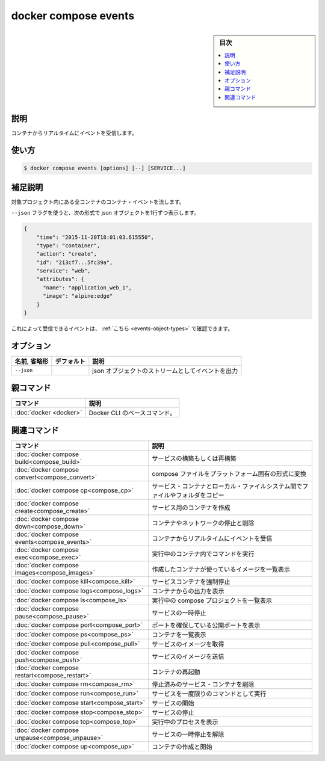 ﻿.. -*- coding: utf-8 -*-
.. URL: https://docs.docker.com/engine/reference/commandline/compose_events/
.. SOURCE: 
   doc version: 20.10
      https://github.com/docker/docker.github.io/blob/master/engine/reference/commandline/compose_events.md
.. check date: 2022/03/06
.. -------------------------------------------------------------------

.. docker compose events

=======================================
docker compose events
=======================================

.. sidebar:: 目次

   .. contents:: 
       :depth: 3
       :local:

.. _compose_events-description:

説明
==========

.. Receive real time events from containers.

コンテナからリアルタイムにイベントを受信します。

.. _compose_events-usage:

使い方
==========

.. code-block:: bash

   $ docker compose events [options] [--] [SERVICE...]

.. Extended description

.. _compose_events-extended-description:

補足説明
==========

.. Stream container events for every container in the project.

対象プロジェクト内にある全コンテナのコンテナ・イベントを流します。

.. With the --json flag, a json object is printed one per line with the format:

``--json`` フラグを使うと、次の形式で json オブジェクトを1行ずつ表示します。

.. code-block:: json

   {
       "time": "2015-11-20T18:01:03.615550",
       "type": "container",
       "action": "create",
       "id": "213cf7...5fc39a",
       "service": "web",
       "attributes": {
         "name": "application_web_1",
         "image": "alpine:edge"
       }
   }
   
.. The events that can be received using this can be seen here.

これによって受信できるイベントは、 :ref:`こちら <events-object-types>` で確認できます。


.. _compose_events-options:

オプション
==========

.. list-table::
   :header-rows: 1

   * - 名前, 省略形
     - デフォルト
     - 説明
   * - ``--json``
     - 
     - json オブジェクトのストリームとしてイベントを出力


親コマンド
==========

.. list-table::
   :header-rows: 1

   * - コマンド
     - 説明
   * - :doc:`docker <docker>`
     - Docker CLI のベースコマンド。


.. Related commands

関連コマンド
==========

.. list-table::
   :header-rows: 1

   * - コマンド
     - 説明
   * - :doc:`docker compose build<compose_build>`
     - サービスの構築もしくは再構築
   * - :doc:`docker compose convert<compose_convert>`
     - compose ファイルをプラットフォーム固有の形式に変換
   * - :doc:`docker compose cp<compose_cp>`
     - サービス・コンテナとローカル・ファイルシステム間でファイルやフォルダをコピー
   * - :doc:`docker compose create<compose_create>`
     - サービス用のコンテナを作成
   * - :doc:`docker compose down<compose_down>`
     - コンテナやネットワークの停止と削除
   * - :doc:`docker compose events<compose_events>`
     - コンテナからリアルタイムにイベントを受信
   * - :doc:`docker compose exec<compose_exec>`
     - 実行中のコンテナ内でコマンドを実行
   * - :doc:`docker compose images<compose_images>`
     - 作成したコンテナが使っているイメージを一覧表示
   * - :doc:`docker compose kill<compose_kill>`
     - サービスコンテナを強制停止
   * - :doc:`docker compose logs<compose_logs>`
     - コンテナからの出力を表示
   * - :doc:`docker compose ls<compose_ls>`
     - 実行中の compose プロジェクトを一覧表示
   * - :doc:`docker compose pause<compose_pause>`
     - サービスの一時停止
   * - :doc:`docker compose port<compose_port>`
     - ポートを確保している公開ポートを表示
   * - :doc:`docker compose ps<compose_ps>`
     - コンテナを一覧表示
   * - :doc:`docker compose pull<compose_pull>`
     - サービスのイメージを取得
   * - :doc:`docker compose push<compose_push>`
     - サービスのイメージを送信
   * - :doc:`docker compose restart<compose_restart>`
     - コンテナの再起動
   * - :doc:`docker compose rm<compose_rm>`
     - 停止済みのサービス・コンテナを削除
   * - :doc:`docker compose run<compose_run>`
     - サービスを一度限りのコマンドとして実行
   * - :doc:`docker compose start<compose_start>`
     - サービスの開始
   * - :doc:`docker compose stop<compose_stop>`
     - サービスの停止
   * - :doc:`docker compose top<compose_top>`
     - 実行中のプロセスを表示
   * - :doc:`docker compose unpause<compose_unpause>`
     - サービスの一時停止を解除
   * - :doc:`docker compose up<compose_up>`
     - コンテナの作成と開始


.. seealso:: 

   docker compose events
      https://docs.docker.com/engine/reference/commandline/compose_events/

